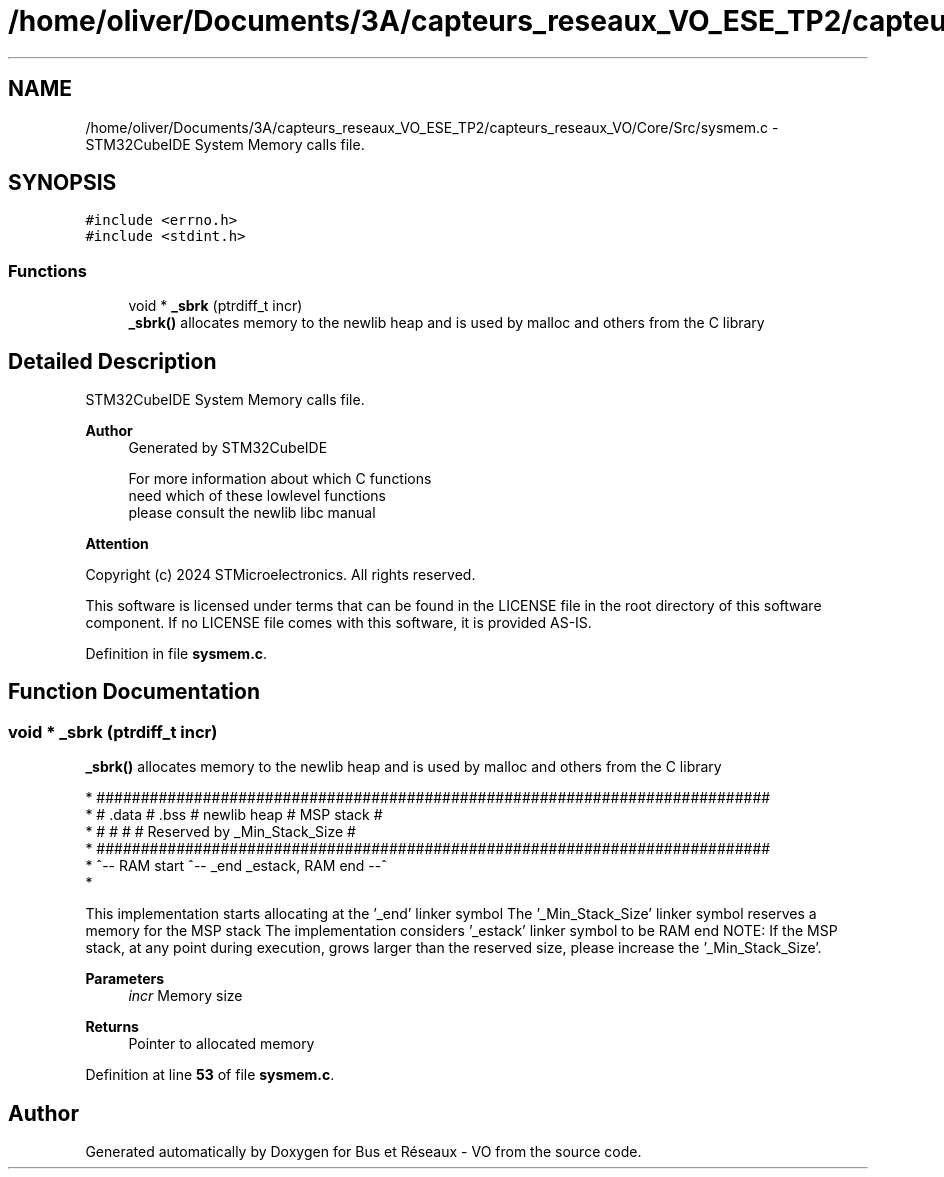 .TH "/home/oliver/Documents/3A/capteurs_reseaux_VO_ESE_TP2/capteurs_reseaux_VO/Core/Src/sysmem.c" 3 "Version TP5" "Bus et Réseaux - VO" \" -*- nroff -*-
.ad l
.nh
.SH NAME
/home/oliver/Documents/3A/capteurs_reseaux_VO_ESE_TP2/capteurs_reseaux_VO/Core/Src/sysmem.c \- STM32CubeIDE System Memory calls file\&.  

.SH SYNOPSIS
.br
.PP
\fC#include <errno\&.h>\fP
.br
\fC#include <stdint\&.h>\fP
.br

.SS "Functions"

.in +1c
.ti -1c
.RI "void * \fB_sbrk\fP (ptrdiff_t incr)"
.br
.RI "\fB_sbrk()\fP allocates memory to the newlib heap and is used by malloc and others from the C library "
.in -1c
.SH "Detailed Description"
.PP 
STM32CubeIDE System Memory calls file\&. 


.PP
\fBAuthor\fP
.RS 4
Generated by STM32CubeIDE 
.PP
.nf
       For more information about which C functions
       need which of these lowlevel functions
       please consult the newlib libc manual

.fi
.PP
 
.RE
.PP
\fBAttention\fP
.RS 4
.RE
.PP
Copyright (c) 2024 STMicroelectronics\&. All rights reserved\&.
.PP
This software is licensed under terms that can be found in the LICENSE file in the root directory of this software component\&. If no LICENSE file comes with this software, it is provided AS-IS\&. 
.PP
Definition in file \fBsysmem\&.c\fP\&.
.SH "Function Documentation"
.PP 
.SS "void * _sbrk (ptrdiff_t incr)"

.PP
\fB_sbrk()\fP allocates memory to the newlib heap and is used by malloc and others from the C library 
.PP
.nf
* ############################################################################
* #  \&.data  #  \&.bss  #       newlib heap       #          MSP stack          #
* #         #        #                         # Reserved by _Min_Stack_Size #
* ############################################################################
* ^-- RAM start      ^-- _end                             _estack, RAM end --^
* 
.fi
.PP
.PP
This implementation starts allocating at the '_end' linker symbol The '_Min_Stack_Size' linker symbol reserves a memory for the MSP stack The implementation considers '_estack' linker symbol to be RAM end NOTE: If the MSP stack, at any point during execution, grows larger than the reserved size, please increase the '_Min_Stack_Size'\&.
.PP
\fBParameters\fP
.RS 4
\fIincr\fP Memory size 
.RE
.PP
\fBReturns\fP
.RS 4
Pointer to allocated memory 
.RE
.PP

.PP
Definition at line \fB53\fP of file \fBsysmem\&.c\fP\&.
.SH "Author"
.PP 
Generated automatically by Doxygen for Bus et Réseaux - VO from the source code\&.

